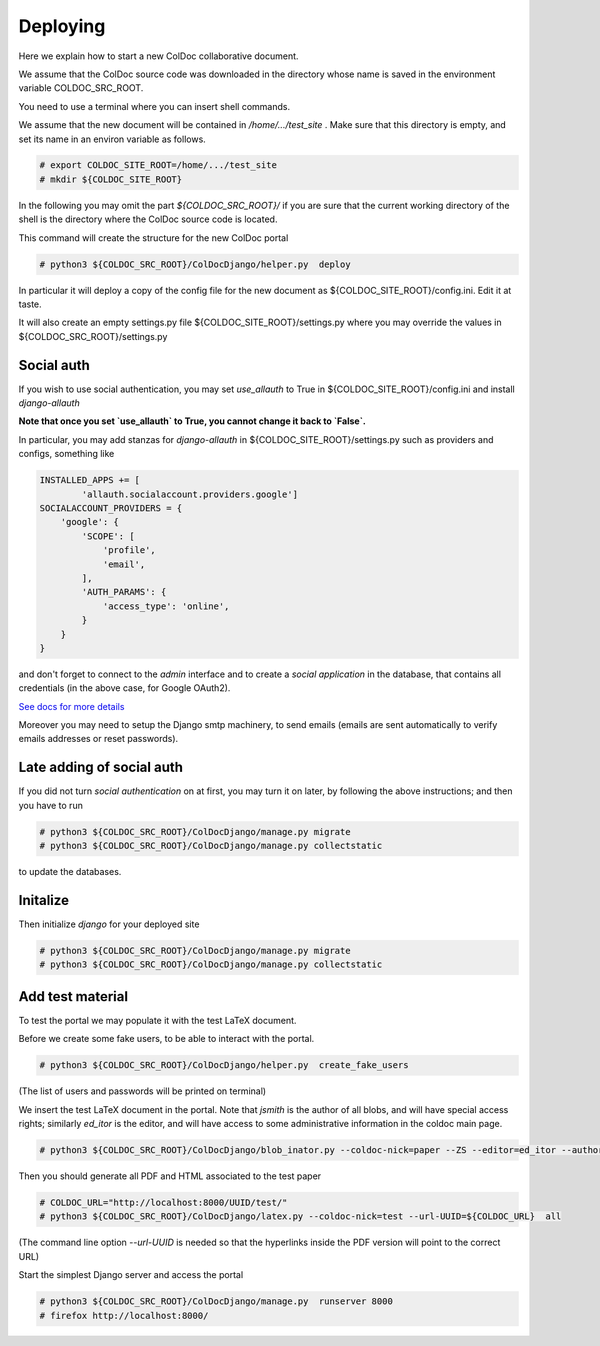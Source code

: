 Deploying
==============

Here we explain how to start a new ColDoc collaborative document.

We assume that the ColDoc source code was downloaded in the directory
whose name is saved in the environment variable COLDOC_SRC_ROOT.

You need to use a terminal where you can insert shell commands.

We assume that the new document will be contained in `/home/.../test_site` . Make
sure that this directory is empty, and set its name in an environ variable as follows.

.. code:: shell

	  # export COLDOC_SITE_ROOT=/home/.../test_site
	  # mkdir ${COLDOC_SITE_ROOT}

In the following you may omit the part `${COLDOC_SRC_ROOT}/`
if you are sure that the current working directory of the shell is the directory
where the ColDoc source code is located.

This command will create the structure for the new ColDoc portal

.. code:: shell

	  # python3 ${COLDOC_SRC_ROOT}/ColDocDjango/helper.py  deploy


In particular it will deploy a copy of the config file for the new document as  
${COLDOC_SITE_ROOT}/config.ini.
Edit it at taste.


It will also create an empty settings.py file
${COLDOC_SITE_ROOT}/settings.py where you may override the values in 
${COLDOC_SRC_ROOT}/settings.py 

Social auth
-----------

If you wish to use social authentication, you may set `use_allauth` to True
in ${COLDOC_SITE_ROOT}/config.ini and install `django-allauth`

**Note that once you set `use_allauth` to True, you cannot change it back to `False`.**


In particular, you may add stanzas for `django-allauth` in ${COLDOC_SITE_ROOT}/settings.py
such as providers and configs, something like

.. code:: python

	INSTALLED_APPS += [
		'allauth.socialaccount.providers.google']
	SOCIALACCOUNT_PROVIDERS = {
	    'google': {
	        'SCOPE': [
	            'profile',
	            'email',
	        ],
	        'AUTH_PARAMS': {
	            'access_type': 'online',
	        }
	    }
	}

and don't forget to connect to the `admin` interface and to create
a `social application` in the database, that contains all credentials
(in the above case, for Google OAuth2).


`See docs for more details <https://django-allauth.readthedocs.io/en/latest/index.html>`_

Moreover you may need to setup the Django smtp machinery, to send emails
(emails are sent automatically to verify emails addresses or reset passwords).

Late adding of social auth
--------------------------

If you did not turn `social authentication` on at first, you may turn it on later,
by following the above instructions; and then you have to run

.. code:: shell

	  # python3 ${COLDOC_SRC_ROOT}/ColDocDjango/manage.py migrate
	  # python3 ${COLDOC_SRC_ROOT}/ColDocDjango/manage.py collectstatic

to update the databases.


Initalize
---------

Then initialize `django` for your deployed site

.. code:: shell

	  # python3 ${COLDOC_SRC_ROOT}/ColDocDjango/manage.py migrate
	  # python3 ${COLDOC_SRC_ROOT}/ColDocDjango/manage.py collectstatic

Add test material
-----------------

To test the portal we may populate it with the test LaTeX document.

Before we create some fake users, to be able to interact with the portal.

.. code:: shell

	  # python3 ${COLDOC_SRC_ROOT}/ColDocDjango/helper.py  create_fake_users

(The list of users and passwords will be printed on terminal)

We insert the test LaTeX document in the portal. Note that `jsmith` is the author of all blobs, and will have special access rights; similarly `ed_itor` is the editor, and will have access to some administrative information in the coldoc main page.

.. code:: shell

	  # python3 ${COLDOC_SRC_ROOT}/ColDocDjango/blob_inator.py --coldoc-nick=paper --ZS --editor=ed_itor --author=jsmith  --SP --SAT    ${COLDOC_SRC_ROOT}/test/paper/paper.tex

Then you should generate all PDF and HTML associated to the test paper

.. code:: shell

	  # COLDOC_URL="http://localhost:8000/UUID/test/"
	  # python3 ${COLDOC_SRC_ROOT}/ColDocDjango/latex.py --coldoc-nick=test --url-UUID=${COLDOC_URL}  all


(The command line option `--url-UUID` is needed so that the hyperlinks inside the PDF version will point to the correct URL)

Start the simplest Django server and access the portal

.. code:: shell

	  # python3 ${COLDOC_SRC_ROOT}/ColDocDjango/manage.py  runserver 8000
	  # firefox http://localhost:8000/
